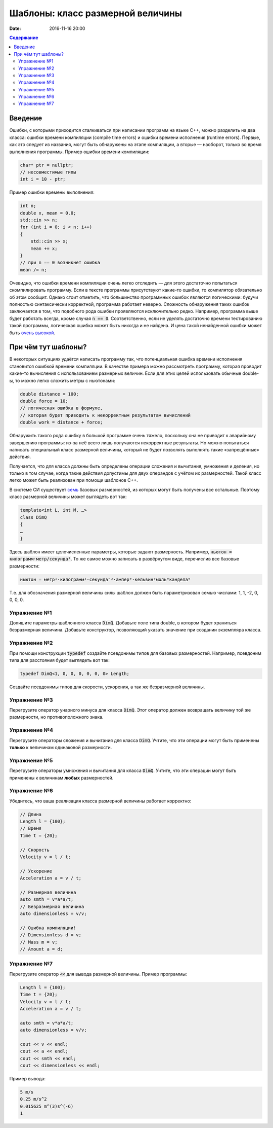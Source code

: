 Шаблоны: класс размерной величины
#################################

:date: 2016-11-16 20:00

.. default-role:: code
.. contents:: Содержание

Введение
========

Ошибки, с которыми приходится сталкиваться при написании программ на языке C++, можно разделить на два класса:
ошибки времени компиляции (compile time errors) и ошибки времени исполнения (runtime errors). Первые, как это следует
из названия, могут быть обнаружены на этапе компиляции, а вторые — наоборот, только во время выполнения программы.
Пример ошибки времени компиляции:

.. code-block:: cpp

   char* ptr = nullptr;
   // несовместимые типы
   int i = 10 - ptr;					

Пример ошибки времены выполнения:

.. code-block:: cpp

    int n;
    double x, mean = 0.0;
    std::cin >> n;
    for (int i = 0; i < n; i++)
    {
    	std::cin >> x;
    	mean += x;
    }
    // при n == 0 возникнет ошибка
    mean /= n;

Очевидно, что ошибки времени компиляции очень легко отследить — для этого достаточно попытаться скомпилировать
программу. Если в тексте программы присутствуют какие-то ошибки, то компилятор обязательно об этом сообщит. Однако стоит
отметить, что большинство программных ошибок являются логическими: будучи полностью синтаксически корректной, программа
работает неверно. Сложность обнаружения таких ошибок заключается в том, что подобного рода ошибки проявляются
исключительно редко. Например, программа выше будет работать всегда, кроме случая `n == 0`. Соответственно, если не
уделять достаточно времени тестированию такой программы, логическая ошибка может быть никогда и не найдена. И цена такой
ненайденной ошибки может быть `очень высокой`__.

.. __: https://ru.wikipedia.org/wiki/Therac-25

При чём тут шаблоны?
====================

В некоторых ситуациях удаётся написать программу так, что потенциальная ошибка времени исполнения становится ошибкой
времени компиляции. В качестве примера можно рассмотреть программу, которая проводит какие-то вычисления с
использованием размерных величин. Если для этих целей использовать обычные double-ы, то можно легко сложить метры с
ньютонами:

.. code-block:: cpp	

    double distance = 100;
    double force = 10;
    // логическая ошибка в формуле,
    // которая будет приводить к некорректным результатам вычислений
    double work = distance + force;

Обнаружить такого рода ошибку в большой программе очень тяжело, поскольку она не приводит к аварийному завершению
программы: из-за неё всего лишь получаются некорректные результаты. Но можно попытаться написать специальный класс
размерной величины, который не будет позволять выполнять такие «запрещённые» действия.

Получается, что для класса должны быть определены операции сложения и вычитания, умножения и деления, но
только в том случае, когда такие действия допустимы для двух операндов с учётом их размерностей. Такой класс легко может
быть реализован при помощи шаблонов C++.

В системе СИ существует `семь`__ базовых размерностей, из которых могут быть получены все остальные.
Поэтому класс размерной величины может выглядеть вот так:

.. __: https://en.wikipedia.org/wiki/SI_base_unit#The_seven_SI_base_units

.. code-block:: cpp

   template<int L, int M, …>
   class DimQ
   {
   …
   }


Здесь шаблон имеет целочисленные параметры, которые задают размерность. Например, `ньютон = килограмм⋅метр/секунда²`.
То же самое можно записать в развёрнутом виде, перечислив все базовые размерности:

.. code-block:: text

    ньютон = метр¹⋅килограмм¹⋅секунда⁻²⋅ампер⁰⋅кельвин⁰моль⁰кандела⁰

Т.е. для обозначения размерной величины силы шаблон должен быть параметризован семью числами: 1, 1, -2, 0, 0, 0, 0.

Упражнение №1
-------------

Допишите параметры шаблонного класса `DimQ`. Добавьте поле типа double, в котором будет храниться безразмерная величина.
Добавьте конструктор, позволяющий указать значение при создании экземпляра класса.

Упражнение №2
-------------

При помощи конструкции `typedef` создайте псевдонимы типов для базовых размерностей. Например, псевдоним типа для
расстояния будет выглядеть вот так:

.. code-block:: cpp

    typedef DimQ<1, 0, 0, 0, 0, 0, 0> Length;

Создайте псевдонимы типов для скорости, ускорения, а так же безразмерной величины.


Упражнение №3
-------------

Перегрузите оператор унарного минуса для класса `DimQ`. Этот оператор должен возвращать величину той же размерности, но
противоположного знака.


Упражнение №4
-------------

Перегрузите операторы сложения и вычитания для класса `DimQ`. Учтите, что эти операции могут быть применены **только**
к величинам одинаковой размерности.


Упражнение №5
-------------

Перегрузите операторы умножения и вычитания для класса `DimQ`. Учтите, что эти операции могут быть применены к величинам
**любых** размерностей.


Упражнение №6
-------------

Убедитесь, что ваша реализация класса размерной величины работает корректно:

.. code-block:: cpp

   // Длина
   Length l = {100};
   // Время    
   Time t = {20};

   // Скорость
   Velocity v = l / t;

   // Ускорение
   Acceleration a = v / t;

   // Размерная величина
   auto smth = v*a*a/t;
   // Безразмерная величина
   auto dimensionless = v/v;

   // Ошибка компиляции!
   // Dimensionless d = v;
   // Mass m = v;
   // Amount a = d;


Упражнение №7
-------------

Перегрузите оператор `<<` для вывода размерной величины. Пример программы:

.. code-block:: cpp

    Length l = {100};
    Time t = {20};
    Velocity v = l / t;
    Acceleration a = v / t;

    auto smth = v*a*a/t;
    auto dimensionless = v/v;

    cout << v << endl;
    cout << a << endl;
    cout << smth << endl;
    cout << dimensionless << endl;

Пример вывода:

.. code-block:: text

   5 m/s
   0.25 m/s^2
   0.015625 m^(3)s^(-6)
   1

